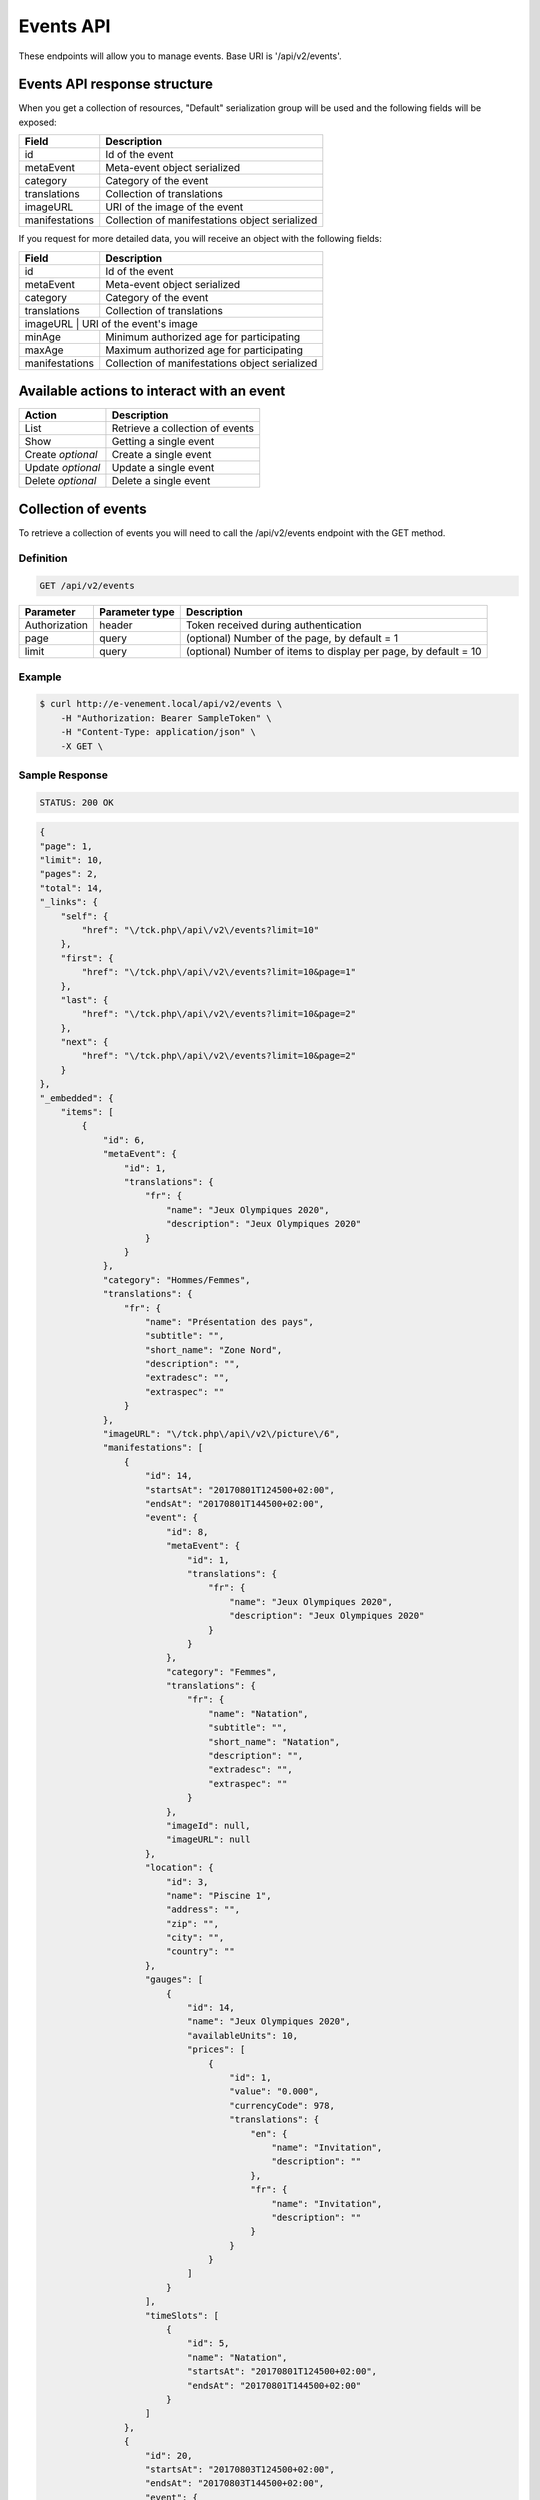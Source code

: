 Events API
==========

These endpoints will allow you to manage events. Base URI is '/api/v2/events'.

Events API response structure
-----------------------------

When you get a collection of resources, "Default" serialization group will be used and the following fields will be exposed:

+------------------+------------------------------------------------+
| Field            | Description                                    |
+==================+================================================+
| id               | Id of the event                                |
+------------------+------------------------------------------------+
| metaEvent        | Meta-event object serialized                   |
+------------------+------------------------------------------------+
| category         | Category of the event                          |
+------------------+------------------------------------------------+
| translations     | Collection of translations                     |
+------------------+------------------------------------------------+
| imageURL         | URI of the image of the event                  |
+------------------+------------------------------------------------+
| manifestations   | Collection of manifestations object serialized |
+------------------+------------------------------------------------+

If you request for more detailed data, you will receive an object with the following fields:

+------------------+------------------------------------------------+
| Field            | Description                                    |
+==================+================================================+
| id               | Id of the event                                |
+------------------+------------------------------------------------+
| metaEvent        | Meta-event object serialized                   |
+------------------+------------------------------------------------+
| category         | Category of the event                          |
+------------------+------------------------------------------------+
| translations     | Collection of translations                     |
+------------------+------------------------------------------------+
| imageURL          | URI of the event's image                      |
+------------------+------------------------------------------------+
| minAge           | Minimum authorized age for participating       |
+------------------+------------------------------------------------+
| maxAge           | Maximum authorized age for participating       |
+------------------+------------------------------------------------+
| manifestations   | Collection of manifestations object serialized |
+------------------+------------------------------------------------+

Available actions to interact with an event
-------------------------------------------

+------------------+----------------------------------------------+
| Action           | Description                                  |
+==================+==============================================+
| List             | Retrieve a collection of events              |
+------------------+----------------------------------------------+
| Show             | Getting a single event                       |
+------------------+----------------------------------------------+
| Create *optional*| Create a single event                        |
+------------------+----------------------------------------------+
| Update *optional*| Update a single event                        |
+------------------+----------------------------------------------+
| Delete *optional*| Delete a single event                        |
+------------------+----------------------------------------------+

Collection of events
--------------------

To retrieve a collection of events you will need to call the /api/v2/events endpoint with the GET method.

Definition
^^^^^^^^^^

.. code-block:: text

    GET /api/v2/events

+---------------+----------------+-------------------------------------------------------------------+
| Parameter     | Parameter type | Description                                                       |
+===============+================+===================================================================+
| Authorization | header         | Token received during authentication                              |
+---------------+----------------+-------------------------------------------------------------------+
| page          | query          | (optional) Number of the page, by default = 1                     |
+---------------+----------------+-------------------------------------------------------------------+
| limit         | query          | (optional) Number of items to display per page, by default = 10   |
+---------------+----------------+-------------------------------------------------------------------+

Example
^^^^^^^

.. code-block:: bash

    $ curl http://e-venement.local/api/v2/events \
        -H "Authorization: Bearer SampleToken" \
        -H "Content-Type: application/json" \
        -X GET \

Sample Response
^^^^^^^^^^^^^^^^^^

.. code-block:: text

    STATUS: 200 OK

.. code-block:: json

    {
    "page": 1,
    "limit": 10,
    "pages": 2,
    "total": 14,
    "_links": {
        "self": {
            "href": "\/tck.php\/api\/v2\/events?limit=10"
        },
        "first": {
            "href": "\/tck.php\/api\/v2\/events?limit=10&page=1"
        },
        "last": {
            "href": "\/tck.php\/api\/v2\/events?limit=10&page=2"
        },
        "next": {
            "href": "\/tck.php\/api\/v2\/events?limit=10&page=2"
        }
    },
    "_embedded": {
        "items": [
            {
                "id": 6,
                "metaEvent": {
                    "id": 1,
                    "translations": {
                        "fr": {
                            "name": "Jeux Olympiques 2020",
                            "description": "Jeux Olympiques 2020"
                        }
                    }
                },
                "category": "Hommes/Femmes",
                "translations": {
                    "fr": {
                        "name": "Présentation des pays",
                        "subtitle": "",
                        "short_name": "Zone Nord",
                        "description": "",
                        "extradesc": "",
                        "extraspec": ""
                    }
                },
                "imageURL": "\/tck.php\/api\/v2\/picture\/6",
                "manifestations": [
                    {
                        "id": 14,
                        "startsAt": "20170801T124500+02:00",
                        "endsAt": "20170801T144500+02:00",
                        "event": {
                            "id": 8,
                            "metaEvent": {
                                "id": 1,
                                "translations": {
                                    "fr": {
                                        "name": "Jeux Olympiques 2020",
                                        "description": "Jeux Olympiques 2020"
                                    }
                                }
                            },
                            "category": "Femmes",
                            "translations": {
                                "fr": {
                                    "name": "Natation",
                                    "subtitle": "",
                                    "short_name": "Natation",
                                    "description": "",
                                    "extradesc": "",
                                    "extraspec": ""
                                }
                            },
                            "imageId": null,
                            "imageURL": null
                        },
                        "location": {
                            "id": 3,
                            "name": "Piscine 1",
                            "address": "",
                            "zip": "",
                            "city": "",
                            "country": ""
                        },
                        "gauges": [
                            {
                                "id": 14,
                                "name": "Jeux Olympiques 2020",
                                "availableUnits": 10,
                                "prices": [
                                    {
                                        "id": 1,
                                        "value": "0.000",
                                        "currencyCode": 978,
                                        "translations": {
                                            "en": {
                                                "name": "Invitation",
                                                "description": ""
                                            },
                                            "fr": {
                                                "name": "Invitation",
                                                "description": ""
                                            }
                                        }
                                    }
                                ]
                            }
                        ],
                        "timeSlots": [
                            {
                                "id": 5,
                                "name": "Natation",
                                "startsAt": "20170801T124500+02:00",
                                "endsAt": "20170801T144500+02:00"
                            }
                        ]
                    },
                    {
                        "id": 20,
                        "startsAt": "20170803T124500+02:00",
                        "endsAt": "20170803T144500+02:00",
                        "event": {
                            "id": 8,
                            "metaEvent": {
                                "id": 1,
                                "translations": {
                                    "fr": {
                                        "name": "Jeux Olympiques 2020",
                                        "description": "Jeux Olympiques 2020"
                                    }
                                }
                            },
                            "category": "Hommes",
                            "translations": {
                                "fr": {
                                    "name": "Atletisme",
                                    "subtitle": "",
                                    "short_name": "Atletisme",
                                    "description": "",
                                    "extradesc": "",
                                    "extraspec": ""
                                }
                            },
                            "imageId": null,
                            "imageURL": null
                        },
                        "location": {
                            "id": 3,
                            "name": "Stade Louis II",
                            "address": "",
                            "zip": "",
                            "city": "",
                            "country": ""
                        },
                        "gauges": [
                            {
                                "id": 20,
                                "name": "Jeux Olympiques 2020",
                                "availableUnits": 10,
                                "prices": [
                                    {
                                        "id": 1,
                                        "value": "0.000",
                                        "currencyCode": 978,
                                        "translations": {
                                            "en": {
                                                "name": "Invitation",
                                                "description": ""
                                            },
                                            "fr": {
                                                "name": "Invitation",
                                                "description": ""
                                            }
                                        }
                                    }
                                ]
                            }
                        ],
                        "timeSlots": [
                            {
                                "id": 9,
                                "name": "Atletisme",
                                "startsAt": "20170802T081500+02:00",
                                "endsAt": "20180802T084500+02:00"
                            }
                        ]
                    }
                ]
             }
          ]
        }
    }

Getting a single event
----------------------

To retrieve the detail of a single event you will need to call the /api/v2/events/{id} endpoint with the GET method.

Definition
^^^^^^^^^^

.. code-block:: text

    GET /api/v2/events/{id}

+---------------+----------------+-------------------------------------------------------------------+
| Parameter     | Parameter type | Description                                                       |
+===============+================+===================================================================+
| Authorization | header         | Token received during authentication                              |
+---------------+----------------+-------------------------------------------------------------------+
| id            | query          | Id of the event                                                   |
+---------------+----------------+-------------------------------------------------------------------+

Example
^^^^^^^

.. code-block:: bash

    $ curl http://e-venement.local/api/v2/events/123 \
        -H "Authorization: Bearer SampleToken" \
        -H "Content-Type: application/json" \
        -X GET

Sample Response
^^^^^^^^^^^^^^^^^^

.. code-block:: text

    STATUS: 200 OK

.. code-block:: json

[
    {
        "id": 123,
        "metaEvent": {
            "id": 1,
            "translations": {
                "fr": {
                    "name": "Jeux Olympiques 2020",
                    "description": "Jeux Olympiques 2020"
                }
            }
        },
        "category": "Hommes",
        "translations": {
            "fr": {
                "name": "tenis",
                "subtitle": "",
                "short_name": "Seniors",
                "description": "",
                "extradesc": "",
                "extraspec": ""
            }
        },
        "imageURL": "\/tck.php\/api\/v2\/picture\/6",
        "manifestations": [
            {
                "id": 14,
                "startsAt": "20170801T124500+02:00",
                "endsAt": "20170801T144500+02:00",
                "event": {
                    "id": 8,
                    "metaEvent": {
                        "id": 1,
                        "translations": {
                            "fr": {
                                "name": "Jeux Olympiques 2020",
                                "description": "Jeux Olympiques 2020"
                            }
                        }
                    },
                    "category": "Pays Sud",
                    "translations": {
                        "fr": {
                            "name": "Groupe H",
                            "subtitle": "",
                            "short_name": "Seniors",
                            "description": "",
                            "extradesc": "",
                            "extraspec": ""
                        }
                    },
                    "imageId": null,
                    "imageURL": null
                },
                "location": {
                    "id": 3,
                    "name": "Rolans Garros",
                    "address": "",
                    "zip": "",
                    "city": "",
                    "country": ""
                },
                "gauges": [
                    {
                        "id": 14,
                        "name": "Jeux Olympiques 2020",
                        "availableUnits": 10,
                        "prices": [
                            {
                                "id": 1,
                                "value": "0.000",
                                "currencyCode": 978,
                                "translations": {
                                    "en": {
                                        "name": "Invitation",
                                        "description": ""
                                    },
                                    "fr": {
                                        "name": "Invitation",
                                        "description": ""
                                    }
                                }
                            }
                        ]
                    }
                ],
                "timeSlots": [
                    {
                        "id": 5,
                        "name": "Remise des medailles",
                        "startsAt": "20170801T124500+02:00",
                        "endsAt": "20170801T144500+02:00"
                    }
                ]
            }
         ]
     }
]

Creating an Event *Optional*
------------------------------

Definition
^^^^^^^^^^

.. code-block:: text

    POST /api/v2/events

+--------------------------+----------------+-----------------------------------------------------+
| Parameter                | Parameter type | Description                                         |
+==========================+================+=====================================================+
| Authorization            | header         | Token received during authentication                |
+--------------------------+----------------+-----------------------------------------------------+

Example
^^^^^^^

.. code-block:: bash

    $ curl http://e-venement.local/api/v2/events \
        -H "Authorization: Bearer SampleToken" \
        -H "Content-Type: application/json" \
        -X POST \
        --data '
        {
            "metaEvent": { "id": 1 },
            "translations": {
                "fr": {
                    "name": "Saut Homme",
                    "subtitle": "",
                    "short_name": "Juniors",
                    "description": "",
                    "extradesc": "",
                    "extraspec": ""
                },
                "en": {
                    "name": "Jump Men",
                    "subtitle": "",
                    "short_name": "Juniors",
                    "description": "",
                    "extradesc": "",
                    "extraspec": ""
                }
            },
            "imageId": 4
       }'

Sample Response
^^^^^^^^^^^^^^^^^^

.. code-block:: text

    STATUS: 201 Created

.. code-block:: json

    {
        "id": 19,
        "metaEvent": {
            "id": 1,
            "translations": {
                "fr": {
                    "name": "Semaine des ambassadeurs 2017",
                    "description": "Semaine des ambassadeurs 2017"
                }
            }
        },
        "category": null,
        "translations": {
            "fr": {
                "name": "Saut Homme",
                "subtitle": "",
                "short_name": "Juniors",
                "description": "",
                "extradesc": "",
                "extraspec": ""
            },
            "en": {
                "name": "Jump Men",
                "subtitle": "",
                "short_name": "Juniors",
                "description": "",
                "extradesc": "",
                "extraspec": ""
            }
        },
        "imageId": 4,
        "imageURL": "\/tck_dev.php\/api\/v2\/picture\/19",
        "manifestations": []
    }

If you try to create a customer without email, you will receive a ``400 Bad Request`` error.

Example
^^^^^^^

.. code-block:: bash

    $ curl http://e-venement.local/api/v2/customers \
        -H "Authorization: Bearer SampleToken" \
        -H "Content-Type: application/json" \
        -X POST

Sample Response
^^^^^^^^^^^^^^^^^^

.. code-block:: text

    STATUS: 400 Bad Request

Updating an Event *Optional*
----------------------------

You can request full or partial update of resource, using the POST method.

Definition
^^^^^^^^^^

.. code-block:: text

    POST /api/v2/events/{id}

+--------------------------+----------------+---------------------------------------------------------------+
| Parameter                | Parameter type | Description                                                   |
+==========================+================+===============================================================+
| Authorization            | header         | Token received during authentication                          |
+--------------------------+----------------+---------------------------------------------------------------+
| id                       | url attribute  | ID of the requested resource                                  |
+--------------------------+----------------+---------------------------------------------------------------+
| metaEvent[id]            | request        | A valid MetaEvent ID                                          |
+--------------------------+----------------+---------------------------------------------------------------+
| translations             | request        | Collection of Event Translations, with languages as keys      |
+--------------------------+----------------+---------------------------------------------------------------+
| imageId                  | request        | A valid Image ID ame                                          |
+--------------------------+--------------------------------------------------------------------------------+

Example
^^^^^^^

.. code-block:: bash

    $ curl http://e-venement.local/api/v2/update/106 \
        -H "Authorization: Bearer SampleToken" \
        -H "Content-Type: application/json" \
        -X POST \
        --data '
            {
                "metaEvent": { "id": 1 },
                "translations": {
                    "fr": {
                        "name": "Course Homme",
                        "subtitle": "",
                        "short_name": "Juniors",
                        "description": "",
                        "extradesc": "",
                        "extraspec": ""
                    },
                    "en": {
                        "name": "Running Men",
                        "subtitle": "",
                        "short_name": "Juniors",
                        "description": "",
                        "extradesc": "",
                        "extraspec": ""
                    }
                },
                "imageId": 3
           }'


Sample Response
^^^^^^^^^^^^^^^^^^

.. code-block:: text

    STATUS: 200 OK

.. code-block:: json

        {
            "id": 12,
            "metaEvent": {
                "id": 1,
                "translations": {
                    "fr": {
                        "name": "Semaine des coureurs 2017",
                        "description": "Semaine des coureurs 2017"
                    }
                }
            },
            "category": "S\u00e9ance pl\u00e9ni\u00e8re consacr\u00e9e \u00e0 l'Europe",
            "translations": {
                "en": {
                    "name": "Running Men",
                    "subtitle": "",
                    "short_name": "Juniors",
                    "description": "",
                    "extradesc": "",
                    "extraspec": ""
                },
                "fr": {
                    "name": "Course Homme",
                    "subtitle": "",
                    "short_name": "Juniors",
                    "description": "",
                    "extradesc": "",
                    "extraspec": ""
                }
            },
            "imageId": 3,
            "imageURL": "\/tck_dev.php\/api\/v2\/picture\/12",
            "manifestations": []
        }


Deleting an Event *Optional*
------------------------------

Definition
^^^^^^^^^^

.. code-block:: text

    DELETE /api/v2/events/{id}

+---------------+----------------+-------------------------------------------+
| Parameter     | Parameter type | Description                               |
+===============+================+===========================================+
| Authorization | header         | Token received during authentication      |
+---------------+----------------+-------------------------------------------+
| id            | url attribute  | Id of the requested resource              |
+---------------+----------------+-------------------------------------------+

Example
^^^^^^^

.. code-block:: bash

    $ curl http://e-venement.local/api/v2/events/399 \
        -H "Authorization: Bearer SampleToken" \
        -H "Accept: application/json" \
        -X DELETE

Sample Response
^^^^^^^^^^^^^^^^^^

.. code-block:: text

    STATUS: 204 No Content
